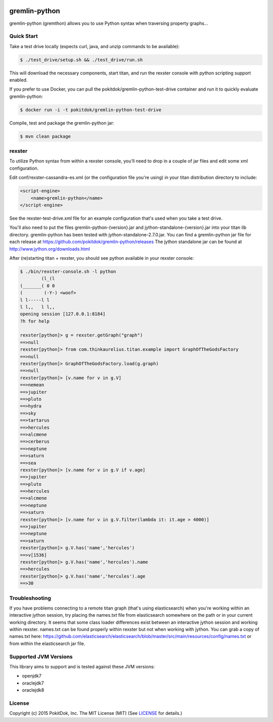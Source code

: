 .. image:: https://travis-ci.org/pokitdok/gremlin-python.svg?branch=master
    :target: https://travis-ci.org/pokitdok/gremlin-python


gremlin-python
==============

gremlin-python (gremthon) allows you to use Python syntax when traversing property graphs...

Quick Start
-----------

Take a test drive locally (expects curl, java, and unzip commands to be available):

.. code-block:: bash

    $ ./test_drive/setup.sh && ./test_drive/run.sh


This will download the necessary components, start titan, and run the rexster console with
python scripting support enabled.

If you prefer to use Docker, you can pull the pokitdok/gremlin-python-test-drive container and run it
to quickly evaluate gremlin-python:

.. code-block:: bash

    $ docker run -i -t pokitdok/gremlin-python-test-drive


Compile, test and package the gremlin-python jar:

.. code-block:: bash

    $ mvn clean package

rexster
-------

To utilize Python syntax from within a rexster console, you'll need to drop in a couple of jar files
and edit some xml configuration.

Edit conf/rexster-cassandra-es.xml (or the configuration file you're using) in your titan distribution directory to include:

.. code-block:: xml

        <script-engine>
            <name>gremlin-python</name>
        </script-engine>


See the rexster-test-drive.xml file for an example configuration that's used when you take a test drive.

You'll also need to put the files gremlin-python-{version}.jar and jython-standalone-{version}.jar
into your titan lib directory.   gremlin-python has been tested with jython-standalone-2.7.0.jar.
You can find a gremlin-python jar file for each release at https://github.com/pokitdok/gremlin-python/releases
The jython standalone jar can be found at http://www.jython.org/downloads.html

After (re)starting titan + rexster, you should see python available in your rexster console:


.. code-block:: bash

    $ ./bin/rexster-console.sh -l python
            (l_(l
    (_______( 0 0
    (        (-Y-) <woof>
    l l-----l l
    l l,,   l l,,
    opening session [127.0.0.1:8184]
    ?h for help

    rexster[python]> g = rexster.getGraph("graph")
    ==>null
    rexster[python]> from com.thinkaurelius.titan.example import GraphOfTheGodsFactory
    ==>null
    rexster[python]> GraphOfTheGodsFactory.load(g.graph)
    ==>null
    rexster[python]> [v.name for v in g.V]
    ==>nemean
    ==>jupiter
    ==>pluto
    ==>hydra
    ==>sky
    ==>tartarus
    ==>hercules
    ==>alcmene
    ==>cerberus
    ==>neptune
    ==>saturn
    ==>sea
    rexster[python]> [v.name for v in g.V if v.age]
    ==>jupiter
    ==>pluto
    ==>hercules
    ==>alcmene
    ==>neptune
    ==>saturn
    rexster[python]> [v.name for v in g.V.filter(lambda it: it.age > 4000)]
    ==>jupiter
    ==>neptune
    ==>saturn
    rexster[python]> g.V.has('name','hercules')
    ==>v[1536]
    rexster[python]> g.V.has('name','hercules').name
    ==>hercules
    rexster[python]> g.V.has('name','hercules').age
    ==>30


Troubleshooting
---------------

If you have problems connecting to a remote titan graph (that's using elasticsearch) when you're working
within an interactive jython session, try placing the names.txt file from elasticsearch somewhere on
the path or in your current working directory.  It seems that some class loader differences exist
between an interactive jython session and working within rexster.  names.txt can be found properly
within rexster but not when working with jython.  You can grab a copy of names.txt here:
https://github.com/elasticsearch/elasticsearch/blob/master/src/main/resources/config/names.txt
or from within the elasticsearch jar file.


Supported JVM Versions
----------------------

This library aims to support and is tested against these JVM versions:

* openjdk7
* oraclejdk7
* oraclejdk8


License
-------

Copyright (c) 2015 PokitDok, Inc.  The MIT License (MIT) (See LICENSE_ for details.)

